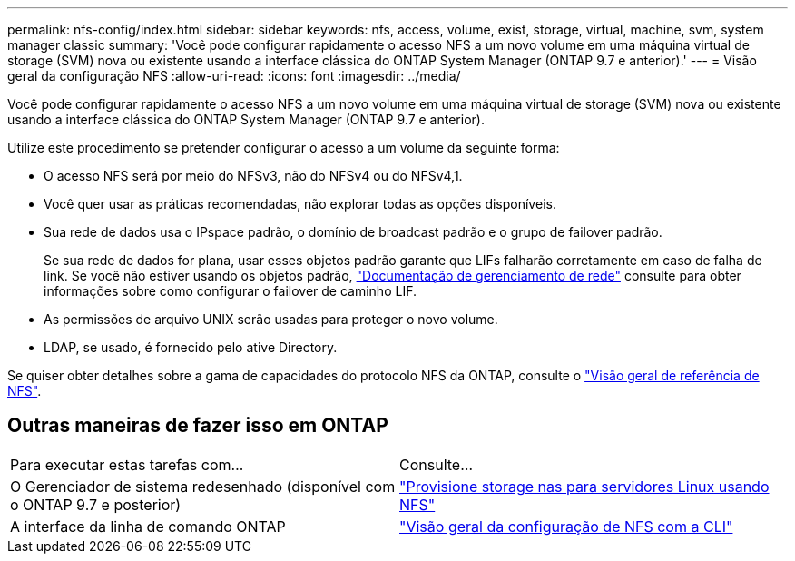 ---
permalink: nfs-config/index.html 
sidebar: sidebar 
keywords: nfs, access, volume, exist, storage, virtual, machine, svm, system manager classic 
summary: 'Você pode configurar rapidamente o acesso NFS a um novo volume em uma máquina virtual de storage (SVM) nova ou existente usando a interface clássica do ONTAP System Manager (ONTAP 9.7 e anterior).' 
---
= Visão geral da configuração NFS
:allow-uri-read: 
:icons: font
:imagesdir: ../media/


[role="lead"]
Você pode configurar rapidamente o acesso NFS a um novo volume em uma máquina virtual de storage (SVM) nova ou existente usando a interface clássica do ONTAP System Manager (ONTAP 9.7 e anterior).

Utilize este procedimento se pretender configurar o acesso a um volume da seguinte forma:

* O acesso NFS será por meio do NFSv3, não do NFSv4 ou do NFSv4,1.
* Você quer usar as práticas recomendadas, não explorar todas as opções disponíveis.
* Sua rede de dados usa o IPspace padrão, o domínio de broadcast padrão e o grupo de failover padrão.
+
Se sua rede de dados for plana, usar esses objetos padrão garante que LIFs falharão corretamente em caso de falha de link. Se você não estiver usando os objetos padrão, https://docs.netapp.com/us-en/ontap/networking/index.html["Documentação de gerenciamento de rede"^] consulte para obter informações sobre como configurar o failover de caminho LIF.

* As permissões de arquivo UNIX serão usadas para proteger o novo volume.
* LDAP, se usado, é fornecido pelo ative Directory.


Se quiser obter detalhes sobre a gama de capacidades do protocolo NFS da ONTAP, consulte o link:https://docs.netapp.com/us-en/ontap/nfs-admin/index.html["Visão geral de referência de NFS"^].



== Outras maneiras de fazer isso em ONTAP

|===


| Para executar estas tarefas com... | Consulte... 


| O Gerenciador de sistema redesenhado (disponível com o ONTAP 9.7 e posterior) | link:https://docs.netapp.com/us-en/ontap/task_nas_provision_linux_nfs.html["Provisione storage nas para servidores Linux usando NFS"^] 


| A interface da linha de comando ONTAP | link:https://docs.netapp.com/us-en/ontap/nfs-config/index.html["Visão geral da configuração de NFS com a CLI"^] 
|===